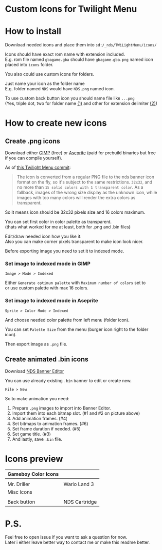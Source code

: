 #+STARTUP: indent
#+OPTIONS: line-break:t

* Custom Icons for Twilight Menu

* How to install
Download needed icons and place them into ~sd:/_nds/TWiLightMenu/icons/~

Icons should have exact rom name with extension included. \\
E.g. rom file named ~gbagame.gba~ should have ~gbagame.gba.png~ named icon placed into ~icons~ folder.

You also could use custom icons for folders.

Just name your icon as the folder name\\
E.g. folder named ~NDS~ would have ~NDS.png~ named icon.

To use custom back button icon you should name file like ~...png~ \\
(Yes, triple dot, two for folder name [[https://www.ibm.com/docs/en/zos/2.3.0?topic=names-dot-notation][(1)]] and other for extension delimiter [[https://www.linfo.org/dot.html][(2)]])

* How to create new icons
** Create .png icons
Download either [[https://www.gimp.org/downloads/][GIMP]] (free) or [[https://www.aseprite.org/download/][Aseprite]] (paid for prebuild binaries but free if you can compile yourself).

As of [[https://github.com/DS-Homebrew/TWiLightMenu/pull/1800][this Twilight Menu commit]]:
#+begin_quote
The icon is converted from a regular PNG file to the nds banner icon
format on the fly, so it's subject to the same restrictions. ~32x32~,
and no more than ~15 solid colors with 1 transparent color~. As a
fallback, images of the wrong size display as the unknown icon, while
images with too many colors will render the extra colors as
transparent.
#+end_quote
So it means icon should be 32x32 pixels size and 16 colors maximum.

You can set first color in color palette as transparent. \\
(thats what worked for me at least, both for .png and .bin files)

Edit/draw needed icon how you like it. \\
Also you can make corner pixels transparent to make icon look nicer.

[[file:images/aseprite_remove_corner.png]]

Before exporting image you need to set it to indexed mode.
*** Set image to indexed mode in GIMP
[[file:images/gimp_indexed.jpg]]
    
  ~Image > Mode > Indexed~
  
  Either ~Generate optimum palette~ with ~Maximum number of colors~ set to \\
  or use custom palette with max 16 colors.
*** Set image to indexed mode in Aseprite
[[file:images/aseprite_indexed.png]]

~Sprite > Color Mode > Indexed~
  
  And choose needed color palette from left menu (folder icon).

  [[file:images/aseprite_palette.png]]
  
  You can set ~Palette Size~ from the menu (burger icon right to the folder icon).

  [[file:images/aseprite_palette_size.png]]

  
Then export image as ~.png~ file.

** Create animated .bin icons
Download [[https://github.com/TheGameratorT/NDS_Banner_Editor][NDS Banner Editor]]

You can use already existing ~.bin~ banner to edit or create new.

~File > New~

[[file:images/bannereditor_window.png]]

So to make animation you need:
1. Prepare ~.png~ images to import into Banner Editor.
2. Import them into each bitmap slot. (#1 and #2 on picture above)
3. Add animation frames. (#4)
4. Set bitmaps to animation frames. (#6)
5. Set frame duration if needed. (#5)
6. Set game title. (#3)
7. And lastly, save ~.bin~ file.

* Icons preview

| Gameboy Color Icons           |                             |
|-------------------------------+-----------------------------|
| [[file:icons/Mr.Driller.gbc.png]] | [[file:images/wario_sleep.gif]] |
| Mr. Driller                   | Wario Land 3                |
| Misc Icons                    |                             |
|-------------------------------+-----------------------------|
| [[file:icons/Back.png]]           | [[file:icons/Cart.png]]         |
| Back button                   | NDS Cartridge               |


* P.S.
Feel free to open issue if you want to ask a question for now. \\
Later i either leave better way to contact me or make this readme better.
